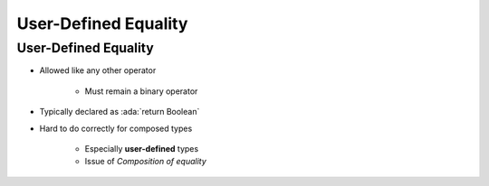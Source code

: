 =======================
User-Defined Equality
=======================

-----------------------
User-Defined Equality
-----------------------

* Allowed like any other operator

   - Must remain a binary operator

* Typically declared as :ada:`return Boolean`
* Hard to do correctly for composed types

    - Especially **user-defined** types
    - Issue of *Composition of equality*

